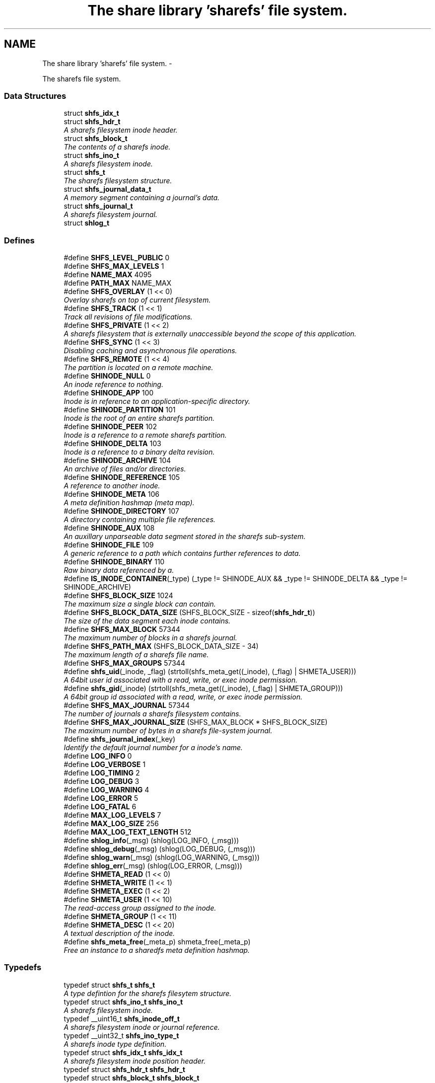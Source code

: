 .TH "The share library 'sharefs' file system." 3 "2 Aug 2014" "Version 2.1.4" "libshare" \" -*- nroff -*-
.ad l
.nh
.SH NAME
The share library 'sharefs' file system. \- 
.PP
The sharefs file system.  

.SS "Data Structures"

.in +1c
.ti -1c
.RI "struct \fBshfs_idx_t\fP"
.br
.ti -1c
.RI "struct \fBshfs_hdr_t\fP"
.br
.RI "\fIA sharefs filesystem inode header. \fP"
.ti -1c
.RI "struct \fBshfs_block_t\fP"
.br
.RI "\fIThe contents of a sharefs inode. \fP"
.ti -1c
.RI "struct \fBshfs_ino_t\fP"
.br
.RI "\fIA sharefs filesystem inode. \fP"
.ti -1c
.RI "struct \fBshfs_t\fP"
.br
.RI "\fIThe sharefs filesystem structure. \fP"
.ti -1c
.RI "struct \fBshfs_journal_data_t\fP"
.br
.RI "\fIA memory segment containing a journal's data. \fP"
.ti -1c
.RI "struct \fBshfs_journal_t\fP"
.br
.RI "\fIA sharefs filesystem journal. \fP"
.ti -1c
.RI "struct \fBshlog_t\fP"
.br
.in -1c
.SS "Defines"

.in +1c
.ti -1c
.RI "#define \fBSHFS_LEVEL_PUBLIC\fP   0"
.br
.ti -1c
.RI "#define \fBSHFS_MAX_LEVELS\fP   1"
.br
.ti -1c
.RI "#define \fBNAME_MAX\fP   4095"
.br
.ti -1c
.RI "#define \fBPATH_MAX\fP   NAME_MAX"
.br
.ti -1c
.RI "#define \fBSHFS_OVERLAY\fP   (1 << 0)"
.br
.RI "\fIOverlay sharefs on top of current filesystem. \fP"
.ti -1c
.RI "#define \fBSHFS_TRACK\fP   (1 << 1)"
.br
.RI "\fITrack all revisions of file modifications. \fP"
.ti -1c
.RI "#define \fBSHFS_PRIVATE\fP   (1 << 2)"
.br
.RI "\fIA sharefs filesystem that is externally unaccessible beyond the scope of this application. \fP"
.ti -1c
.RI "#define \fBSHFS_SYNC\fP   (1 << 3)"
.br
.RI "\fIDisabling caching and asynchronous file operations. \fP"
.ti -1c
.RI "#define \fBSHFS_REMOTE\fP   (1 << 4)"
.br
.RI "\fIThe partition is located on a remote machine. \fP"
.ti -1c
.RI "#define \fBSHINODE_NULL\fP   0"
.br
.RI "\fIAn inode reference to nothing. \fP"
.ti -1c
.RI "#define \fBSHINODE_APP\fP   100"
.br
.RI "\fIInode is in reference to an application-specific directory. \fP"
.ti -1c
.RI "#define \fBSHINODE_PARTITION\fP   101"
.br
.RI "\fIInode is the root of an entire sharefs partition. \fP"
.ti -1c
.RI "#define \fBSHINODE_PEER\fP   102"
.br
.RI "\fIInode is a reference to a remote sharefs partition. \fP"
.ti -1c
.RI "#define \fBSHINODE_DELTA\fP   103"
.br
.RI "\fIInode is a reference to a binary delta revision. \fP"
.ti -1c
.RI "#define \fBSHINODE_ARCHIVE\fP   104"
.br
.RI "\fIAn archive of files and/or directories. \fP"
.ti -1c
.RI "#define \fBSHINODE_REFERENCE\fP   105"
.br
.RI "\fIA reference to another inode. \fP"
.ti -1c
.RI "#define \fBSHINODE_META\fP   106"
.br
.RI "\fIA meta definition hashmap (meta map). \fP"
.ti -1c
.RI "#define \fBSHINODE_DIRECTORY\fP   107"
.br
.RI "\fIA directory containing multiple file references. \fP"
.ti -1c
.RI "#define \fBSHINODE_AUX\fP   108"
.br
.RI "\fIAn auxillary unparseable data segment stored in the sharefs sub-system. \fP"
.ti -1c
.RI "#define \fBSHINODE_FILE\fP   109"
.br
.RI "\fIA generic reference to a path which contains further references to data. \fP"
.ti -1c
.RI "#define \fBSHINODE_BINARY\fP   110"
.br
.RI "\fIRaw binary data referenced by a. \fP"
.ti -1c
.RI "#define \fBIS_INODE_CONTAINER\fP(_type)   (_type != SHINODE_AUX && _type != SHINODE_DELTA && _type != SHINODE_ARCHIVE)"
.br
.ti -1c
.RI "#define \fBSHFS_BLOCK_SIZE\fP   1024"
.br
.RI "\fIThe maximum size a single block can contain. \fP"
.ti -1c
.RI "#define \fBSHFS_BLOCK_DATA_SIZE\fP   (SHFS_BLOCK_SIZE - sizeof(\fBshfs_hdr_t\fP))"
.br
.RI "\fIThe size of the data segment each inode contains. \fP"
.ti -1c
.RI "#define \fBSHFS_MAX_BLOCK\fP   57344"
.br
.RI "\fIThe maximum number of blocks in a sharefs journal. \fP"
.ti -1c
.RI "#define \fBSHFS_PATH_MAX\fP   (SHFS_BLOCK_DATA_SIZE - 34)"
.br
.RI "\fIThe maximum length of a sharefs file name. \fP"
.ti -1c
.RI "#define \fBSHFS_MAX_GROUPS\fP   57344"
.br
.ti -1c
.RI "#define \fBshfs_uid\fP(_inode, _flag)   (strtoll(shfs_meta_get((_inode), (_flag) | SHMETA_USER)))"
.br
.RI "\fIA 64bit user id associated with a read, write, or exec inode permission. \fP"
.ti -1c
.RI "#define \fBshfs_gid\fP(_inode)   (strtoll(shfs_meta_get((_inode), (_flag) | SHMETA_GROUP)))"
.br
.RI "\fIA 64bit group id associated with a read, write, or exec inode permission. \fP"
.ti -1c
.RI "#define \fBSHFS_MAX_JOURNAL\fP   57344"
.br
.RI "\fIThe number of journals a sharefs filesystem contains. \fP"
.ti -1c
.RI "#define \fBSHFS_MAX_JOURNAL_SIZE\fP   (SHFS_MAX_BLOCK * SHFS_BLOCK_SIZE)"
.br
.RI "\fIThe maximum number of bytes in a sharefs file-system journal. \fP"
.ti -1c
.RI "#define \fBshfs_journal_index\fP(_key)"
.br
.RI "\fIIdentify the default journal number for a inode's name. \fP"
.ti -1c
.RI "#define \fBLOG_INFO\fP   0"
.br
.ti -1c
.RI "#define \fBLOG_VERBOSE\fP   1"
.br
.ti -1c
.RI "#define \fBLOG_TIMING\fP   2"
.br
.ti -1c
.RI "#define \fBLOG_DEBUG\fP   3"
.br
.ti -1c
.RI "#define \fBLOG_WARNING\fP   4"
.br
.ti -1c
.RI "#define \fBLOG_ERROR\fP   5"
.br
.ti -1c
.RI "#define \fBLOG_FATAL\fP   6"
.br
.ti -1c
.RI "#define \fBMAX_LOG_LEVELS\fP   7"
.br
.ti -1c
.RI "#define \fBMAX_LOG_SIZE\fP   256"
.br
.ti -1c
.RI "#define \fBMAX_LOG_TEXT_LENGTH\fP   512"
.br
.ti -1c
.RI "#define \fBshlog_info\fP(_msg)   (shlog(LOG_INFO, (_msg)))"
.br
.ti -1c
.RI "#define \fBshlog_debug\fP(_msg)   (shlog(LOG_DEBUG, (_msg)))"
.br
.ti -1c
.RI "#define \fBshlog_warn\fP(_msg)   (shlog(LOG_WARNING, (_msg)))"
.br
.ti -1c
.RI "#define \fBshlog_err\fP(_msg)   (shlog(LOG_ERROR, (_msg)))"
.br
.ti -1c
.RI "#define \fBSHMETA_READ\fP   (1 << 0)"
.br
.ti -1c
.RI "#define \fBSHMETA_WRITE\fP   (1 << 1)"
.br
.ti -1c
.RI "#define \fBSHMETA_EXEC\fP   (1 << 2)"
.br
.ti -1c
.RI "#define \fBSHMETA_USER\fP   (1 << 10)"
.br
.RI "\fIThe read-access group assigned to the inode. \fP"
.ti -1c
.RI "#define \fBSHMETA_GROUP\fP   (1 << 11)"
.br
.ti -1c
.RI "#define \fBSHMETA_DESC\fP   (1 << 20)"
.br
.RI "\fIA textual description of the inode. \fP"
.ti -1c
.RI "#define \fBshfs_meta_free\fP(_meta_p)   shmeta_free(_meta_p)"
.br
.RI "\fIFree an instance to a sharedfs meta definition hashmap. \fP"
.in -1c
.SS "Typedefs"

.in +1c
.ti -1c
.RI "typedef struct \fBshfs_t\fP \fBshfs_t\fP"
.br
.RI "\fIA type defintion for the sharefs filesytem structure. \fP"
.ti -1c
.RI "typedef struct \fBshfs_ino_t\fP \fBshfs_ino_t\fP"
.br
.RI "\fIA sharefs filesystem inode. \fP"
.ti -1c
.RI "typedef __uint16_t \fBshfs_inode_off_t\fP"
.br
.RI "\fIA sharefs filesystem inode or journal reference. \fP"
.ti -1c
.RI "typedef __uint32_t \fBshfs_ino_type_t\fP"
.br
.RI "\fIA sharefs inode type definition. \fP"
.ti -1c
.RI "typedef struct \fBshfs_idx_t\fP \fBshfs_idx_t\fP"
.br
.RI "\fIA sharefs filesystem inode position header. \fP"
.ti -1c
.RI "typedef struct \fBshfs_hdr_t\fP \fBshfs_hdr_t\fP"
.br
.ti -1c
.RI "typedef struct \fBshfs_block_t\fP \fBshfs_block_t\fP"
.br
.ti -1c
.RI "typedef struct \fBshfs_t\fP \fBSHFS\fP"
.br
.RI "\fIA convienence macro for accessing a sharefs file partition. \fP"
.ti -1c
.RI "typedef struct \fBshfs_ino_t\fP \fBSHFL\fP"
.br
.RI "\fIA convienence macro for accessing a sharefs file node. \fP"
.ti -1c
.RI "typedef uint8_t \fBshfs_journal_block_t\fP [1024]"
.br
.RI "\fIA single block of data inside a journal. \fP"
.in -1c
.SS "Functions"

.in +1c
.ti -1c
.RI "char * \fBshfs_app_name\fP (char *app_name)"
.br
.RI "\fIStrips the absolute parent from \fIapp_name\fP. \fP"
.ti -1c
.RI "int \fBshfs_access\fP (\fBshfs_ino_t\fP *inode, \fBshkey_t\fP *user, int flag)"
.br
.RI "\fIPerforms a check to see whether a user has a particular permission to an inode. \fP"
.ti -1c
.RI "int \fBshfs_access_user\fP (\fBshfs_ino_t\fP *inode, \fBshkey_t\fP *user, int flag)"
.br
.ti -1c
.RI "int \fBshfs_access_group\fP (\fBshfs_ino_t\fP *inode, \fBshkey_t\fP *user, int flag)"
.br
.ti -1c
.RI "int \fBshfs_aux_write\fP (\fBshfs_ino_t\fP *inode, \fBshbuf_t\fP *buff)"
.br
.RI "\fIStores a data segment to a sharefs filesystem inode. \fP"
.ti -1c
.RI "int \fBshfs_aux_read\fP (\fBshfs_ino_t\fP *inode, \fBshbuf_t\fP *ret_buff)"
.br
.RI "\fIRetrieve a data segment of a sharefs filesystem inode. \fP"
.ti -1c
.RI "ssize_t \fBshfs_aux_pipe\fP (\fBshfs_ino_t\fP *inode, int fd)"
.br
.RI "\fIWrites the auxillary contents of the inode to the file descriptor. \fP"
.ti -1c
.RI "uint64_t \fBshfs_aux_crc\fP (\fBshfs_ino_t\fP *inode)"
.br
.ti -1c
.RI "\fBshfs_ino_t\fP * \fBshfs_cache_get\fP (\fBshfs_ino_t\fP *parent, \fBshkey_t\fP *name)"
.br
.ti -1c
.RI "void \fBshfs_cache_set\fP (\fBshfs_ino_t\fP *parent, \fBshfs_ino_t\fP *inode)"
.br
.ti -1c
.RI "\fBshfs_ino_t\fP * \fBshfs_dir_base\fP (\fBshfs_t\fP *tree)"
.br
.RI "\fIThe base SHINODE_PARTITION type inode for a sharefs partition. \fP"
.ti -1c
.RI "\fBshfs_ino_t\fP * \fBshfs_dir_cwd\fP (\fBshfs_t\fP *tree)"
.br
.RI "\fIThe current working inode directory for a sharefs partition. \fP"
.ti -1c
.RI "\fBshfs_ino_t\fP * \fBshfs_dir_parent\fP (\fBshfs_ino_t\fP *inode)"
.br
.ti -1c
.RI "\fBshfs_ino_t\fP * \fBshfs_dir_entry\fP (\fBshfs_ino_t\fP *inode, char *fname)"
.br
.RI "\fIReturn an inode from a directory inode. \fP"
.ti -1c
.RI "\fBshfs_ino_t\fP * \fBshfs_dir_find\fP (\fBshfs_t\fP *tree, char *path)"
.br
.RI "\fILocate a directory inode on a sharefs partition by an absolute pathname. \fP"
.ti -1c
.RI "int \fBshfs_file_write\fP (\fBshfs_ino_t\fP *file, void *data, size_t data_len)"
.br
.ti -1c
.RI "int \fBshfs_file_read\fP (\fBshfs_ino_t\fP *file, unsigned char **data_p, size_t *data_len_p)"
.br
.ti -1c
.RI "\fBshfs_ino_t\fP * \fBshfs_file_find\fP (\fBshfs_t\fP *tree, char *path)"
.br
.ti -1c
.RI "int \fBshfs_file_pipe\fP (\fBshfs_ino_t\fP *file, int fd)"
.br
.ti -1c
.RI "\fBshkey_t\fP * \fBshfs_file_key\fP (\fBshfs_ino_t\fP *file)"
.br
.ti -1c
.RI "\fBshfs_ino_t\fP * \fBshfs_inode\fP (\fBshfs_ino_t\fP *parent, char *name, int mode)"
.br
.RI "\fIRetrieve a sharefs inode directory entry based on a given parent inode and path name. \fP"
.ti -1c
.RI "\fBshfs_t\fP * \fBshfs_inode_tree\fP (\fBshfs_ino_t\fP *inode)"
.br
.RI "\fIObtain the shfs partition associated with a particular inode. \fP"
.ti -1c
.RI "\fBshfs_ino_t\fP * \fBshfs_inode_root\fP (\fBshfs_ino_t\fP *inode)"
.br
.RI "\fIObtain the root partition inode associated with a particular inode. \fP"
.ti -1c
.RI "\fBshfs_ino_t\fP * \fBshfs_inode_parent\fP (\fBshfs_ino_t\fP *inode)"
.br
.RI "\fIObtain the parent [directory/container] inode associated with a particular inode. \fP"
.ti -1c
.RI "int \fBshfs_inode_write_entity\fP (\fBshfs_ino_t\fP *ent)"
.br
.RI "\fIWrite an entity such as a file inode. \fP"
.ti -1c
.RI "int \fBshfs_inode_write_block\fP (\fBshfs_t\fP *tree, \fBshfs_block_t\fP *blk)"
.br
.RI "\fIWrites a single inode block to a sharefs filesystem journal. \fP"
.ti -1c
.RI "int \fBshfs_inode_read_block\fP (\fBshfs_t\fP *tree, \fBshfs_idx_t\fP *pos, \fBshfs_block_t\fP *blk)"
.br
.RI "\fIRetrieve a single data block from a sharefs filesystem inode. \fP"
.ti -1c
.RI "\fBshkey_t\fP * \fBshfs_inode_token\fP (\fBshfs_ino_t\fP *parent, int mode, char *fname)"
.br
.RI "\fIReturns a unique key token representing an inode. \fP"
.ti -1c
.RI "void \fBshfs_inode_filename_set\fP (\fBshfs_ino_t\fP *inode, char *name)"
.br
.RI "\fIAssign an inode a filename. \fP"
.ti -1c
.RI "char * \fBshfs_inode_filename_get\fP (\fBshfs_ino_t\fP *inode)"
.br
.RI "\fIReturns the filename of the inode. \fP"
.ti -1c
.RI "char * \fBshfs_inode_path\fP (\fBshfs_ino_t\fP *inode)"
.br
.ti -1c
.RI "char * \fBshfs_inode_id\fP (\fBshfs_ino_t\fP *inode)"
.br
.RI "\fIA unique hexadecimal string representing a sharefs inode. \fP"
.ti -1c
.RI "char * \fBshfs_inode_print\fP (\fBshfs_ino_t\fP *inode)"
.br
.ti -1c
.RI "char * \fBshfs_inode_block_print\fP (\fBshfs_block_t\fP *jblk)"
.br
.ti -1c
.RI "char * \fBshfs_journal_path\fP (\fBshfs_t\fP *tree, int index)"
.br
.RI "\fIThe local file-system path where a sharefs journal is stored. \fP"
.ti -1c
.RI "\fBshfs_journal_t\fP * \fBshfs_journal_open\fP (\fBshfs_t\fP *tree, int index)"
.br
.RI "\fIReturns an instance to a sharefs filesystem journal. \fP"
.ti -1c
.RI "int \fBshfs_journal_scan\fP (\fBshfs_t\fP *tree, \fBshkey_t\fP *key, \fBshfs_idx_t\fP *idx)"
.br
.RI "\fISearch for the first empty inode entry in a journal. \fP"
.ti -1c
.RI "int \fBshfs_journal_close\fP (\fBshfs_journal_t\fP **jrnl_p)"
.br
.RI "\fIRelease all resources being used to reference a shared partition journal. \fP"
.ti -1c
.RI "\fBshfs_block_t\fP * \fBshfs_journal_block\fP (\fBshfs_journal_t\fP *jrnl, int ino)"
.br
.RI "\fIRetrieve an inode block from a journal. \fP"
.ti -1c
.RI "size_t \fBshfs_journal_size\fP (\fBshfs_journal_t\fP *jrnl)"
.br
.RI "\fICalculates the byte size of a sharefs partition journal. \fP"
.ti -1c
.RI "int \fBshfs_link\fP (\fBshfs_ino_t\fP *parent, \fBshfs_ino_t\fP *inode)"
.br
.RI "\fILink a child inode inside a parent's directory listing. \fP"
.ti -1c
.RI "int \fBshfs_unlink\fP (\fBshfs_ino_t\fP *inode)"
.br
.RI "\fIUnlink an inode from a sharefs partition. \fP"
.ti -1c
.RI "int \fBshfs_link_find\fP (\fBshfs_ino_t\fP *parent, \fBshkey_t\fP *key, \fBshfs_block_t\fP *ret_blk)"
.br
.RI "\fIFind an inode in it's parent using it's key name. \fP"
.ti -1c
.RI "int \fBshfs_link_list\fP (\fBshfs_ino_t\fP *parent, \fBshbuf_t\fP *buff)"
.br
.RI "\fIPrint all entries in a directory. \fP"
.ti -1c
.RI "int \fBshlog\fP (int level, char *msg)"
.br
.ti -1c
.RI "int \fBshlog_print\fP (int lines, \fBshbuf_t\fP *buff)"
.br
.ti -1c
.RI "void \fBshlog_print_line\fP (\fBshbuf_t\fP *buff, \fBshlog_t\fP *log, \fBshtime_t\fP *stamp_p)"
.br
.ti -1c
.RI "char * \fBshlog_level_label\fP (int level)"
.br
.ti -1c
.RI "int \fBshfs_meta\fP (\fBshfs_t\fP *tree, \fBshfs_ino_t\fP *ent, \fBshmeta_t\fP **val_p)"
.br
.RI "\fIObtain a reference to the meta definition hashmap associated with the inode entry. \fP"
.ti -1c
.RI "int \fBshfs_meta_save\fP (\fBshfs_t\fP *tree, \fBshfs_ino_t\fP *ent, \fBshmeta_t\fP *h)"
.br
.RI "\fIFlush the inode's meta map to disk. \fP"
.ti -1c
.RI "int \fBshfs_meta_set\fP (\fBshfs_ino_t\fP *file, int def, char *value)"
.br
.ti -1c
.RI "char * \fBshfs_meta_get\fP (\fBshfs_ino_t\fP *file, int def)"
.br
.ti -1c
.RI "int \fBshfs_meta_perm\fP (\fBshfs_ino_t\fP *file, int def, \fBshkey_t\fP *user)"
.br
.ti -1c
.RI "\fBshfs_t\fP * \fBshfs_init\fP (\fBshpeer_t\fP *peer)"
.br
.RI "\fICreates a reference to a sharefs filesystem. \fP"
.ti -1c
.RI "void \fBshfs_free\fP (\fBshfs_t\fP **tree_p)"
.br
.RI "\fIFree a reference to a sharefs partition. \fP"
.ti -1c
.RI "\fBshkey_t\fP * \fBshfs_partition_id\fP (\fBshfs_t\fP *tree)"
.br
.RI "\fIObtain the partition id for a sharefs partition. \fP"
.ti -1c
.RI "int \fBshfs_proc_lock\fP (char *process_path, char *runtime_mode)"
.br
.RI "\fIObtain an exclusive lock to a process with the same \fCprocess_path\fP and \fCruntime_mode\fP. \fP"
.ti -1c
.RI "int \fBshfs_read_mem\fP (char *path, char **data_p, size_t *data_len_p)"
.br
.RI "\fIRead a file from the local filesystem into memory. \fP"
.ti -1c
.RI "int \fBshfs_write_mem\fP (char *path, void *data, size_t data_len)"
.br
.in -1c
.SH "Detailed Description"
.PP 
The sharefs file system. 

libshare_fs_inode The 'sharefs' inode sub-system.
.PP
Filesystem Modes  libshare_fs_mode The sharefs file system modes. 
.SH "Define Documentation"
.PP 
.SS "#define SHFS_BLOCK_DATA_SIZE   (SHFS_BLOCK_SIZE - sizeof(\fBshfs_hdr_t\fP))"
.PP
The size of the data segment each inode contains. 
.PP
Definition at line 195 of file shfs.h.
.SS "#define SHFS_BLOCK_SIZE   1024"
.PP
The maximum size a single block can contain. \fBNote:\fP
.RS 4
Each block segment is 1024 bytes which is equal to the size of \fC\fBshfs_ino_t\fP\fP structure. Blocks are kept at 1k in order to reduce overhead on the IP protocol. 
.RE
.PP

.PP
Definition at line 190 of file shfs.h.
.SS "#define shfs_gid(_inode)   (strtoll(shfs_meta_get((_inode), (_flag) | SHMETA_GROUP)))"
.PP
A 64bit group id associated with a read, write, or exec inode permission. 
.PP
Definition at line 47 of file shfs_access.h.
.SS "#define shfs_journal_index(_key)"\fBValue:\fP
.PP
.nf
((shfs_inode_off_t)(shcrc((_key), sizeof(shkey_t)) % \
      (SHFS_MAX_JOURNAL - 1)) + 1)
.fi
.PP
Identify the default journal number for a inode's name. \fBReturns:\fP
.RS 4
A sharefs filesystem journal index number. 
.RE
.PP
\fBNote:\fP
.RS 4
Journal #0 is reserved for system use. 
.RE
.PP

.PP
Definition at line 133 of file shfs_journal.h.
.SS "#define SHFS_MAX_BLOCK   57344"
.PP
The maximum number of blocks in a sharefs journal. 
.PP
Definition at line 200 of file shfs.h.
.SS "#define SHFS_MAX_JOURNAL   57344"
.PP
The number of journals a sharefs filesystem contains. \fBshfs_journal_t.index\fP 
.PP
Definition at line 39 of file shfs_journal.h.
.SS "#define SHFS_MAX_JOURNAL_SIZE   (SHFS_MAX_BLOCK * SHFS_BLOCK_SIZE)"
.PP
The maximum number of bytes in a sharefs file-system journal. 
.PP
Definition at line 44 of file shfs_journal.h.
.SS "#define shfs_meta_free(_meta_p)   shmeta_free(_meta_p)"
.PP
Free an instance to a sharedfs meta definition hashmap. \fBNote:\fP
.RS 4
Directly calls \fC\fBshmeta_free()\fP\fP. 
.RE
.PP

.PP
Definition at line 71 of file shfs_meta.h.
.SS "#define SHFS_OVERLAY   (1 << 0)"
.PP
Overlay sharefs on top of current filesystem. \fBNote:\fP
.RS 4
Use 'shnet --nosync' for example behavior of this flag. 
.RE
.PP

.PP
Definition at line 64 of file shfs.h.
.SS "#define SHFS_PATH_MAX   (SHFS_BLOCK_DATA_SIZE - 34)"
.PP
The maximum length of a sharefs file name. \fBNote:\fP
.RS 4
The length is subtracted by 16 bytes of a hash tag incase to track longer filenames and 1 byte for a null-terminator. 
.RE
.PP

.PP
Definition at line 206 of file shfs.h.
.SS "#define SHFS_PRIVATE   (1 << 2)"
.PP
A sharefs filesystem that is externally unaccessible beyond the scope of this application. \fBNote:\fP
.RS 4
Use 'shnet --hidden' for example behavior of this flag. 
.RE
.PP

.PP
Definition at line 77 of file shfs.h.
.SS "#define SHFS_REMOTE   (1 << 4)"
.PP
The partition is located on a remote machine. 
.PP
Definition at line 87 of file shfs.h.
.SS "#define SHFS_SYNC   (1 << 3)"
.PP
Disabling caching and asynchronous file operations. 
.PP
Definition at line 82 of file shfs.h.
.SS "#define SHFS_TRACK   (1 << 1)"
.PP
Track all revisions of file modifications. \fBNote:\fP
.RS 4
Use 'shnet --track' for example behavior of this flag. 
.RE
.PP

.PP
Definition at line 70 of file shfs.h.
.SS "#define shfs_uid(_inode, _flag)   (strtoll(shfs_meta_get((_inode), (_flag) | SHMETA_USER)))"
.PP
A 64bit user id associated with a read, write, or exec inode permission. 
.PP
Definition at line 41 of file shfs_access.h.
.SS "#define SHINODE_APP   100"
.PP
Inode is in reference to an application-specific directory. \fBNote:\fP
.RS 4
See also: \fCshfs_node.d_type\fP 
.RE
.PP

.PP
Definition at line 122 of file shfs.h.
.SS "#define SHINODE_ARCHIVE   104"
.PP
An archive of files and/or directories. \fBNote:\fP
.RS 4
See also: \fCshfs_node.d_type\fP 
.RE
.PP

.PP
Definition at line 146 of file shfs.h.
.SS "#define SHINODE_AUX   108"
.PP
An auxillary unparseable data segment stored in the sharefs sub-system. 
.PP
Definition at line 168 of file shfs.h.
.SS "#define SHINODE_BINARY   110"
.PP
Raw binary data referenced by a. \fBSee also:\fP
.RS 4
\fBSHINODE_FILE\fP inode. 
.RE
.PP
\fBNote:\fP
.RS 4
A SHINODE_BINARY inode contains SHINODE_AUX referencing the raw binary data segments. 
.RE
.PP

.PP
Definition at line 180 of file shfs.h.
.SS "#define SHINODE_DELTA   103"
.PP
Inode is a reference to a binary delta revision. \fBNote:\fP
.RS 4
See also: \fCshfs_node.d_type\fP 
.RE
.PP

.PP
Definition at line 140 of file shfs.h.
.SS "#define SHINODE_DIRECTORY   107"
.PP
A directory containing multiple file references. 
.PP
Definition at line 163 of file shfs.h.
.SS "#define SHINODE_FILE   109"
.PP
A generic reference to a path which contains further references to data. \fBSee also:\fP
.RS 4
\fBSHINODE_AUX\fP \fBSHINODE_META\fP \fBSHINODE_DELTA\fP 
.RE
.PP

.PP
Definition at line 174 of file shfs.h.
.SS "#define SHINODE_META   106"
.PP
A meta definition hashmap (meta map). \fBNote:\fP
.RS 4
The referenced inode may be local or remote. 
.RE
.PP

.PP
Definition at line 158 of file shfs.h.
.SS "#define SHINODE_NULL   0"
.PP
An inode reference to nothing. 
.PP
Definition at line 116 of file shfs.h.
.SS "#define SHINODE_PARTITION   101"
.PP
Inode is the root of an entire sharefs partition. \fBNote:\fP
.RS 4
See also: \fCshfs_node.d_type\fP 
.RE
.PP

.PP
Definition at line 128 of file shfs.h.
.SS "#define SHINODE_PEER   102"
.PP
Inode is a reference to a remote sharefs partition. \fBNote:\fP
.RS 4
See also: \fCshfs_node.d_type\fP 
.RE
.PP

.PP
Definition at line 134 of file shfs.h.
.SS "#define SHINODE_REFERENCE   105"
.PP
A reference to another inode. \fBNote:\fP
.RS 4
The referenced inode may be local or remote. 
.RE
.PP

.PP
\fBExamples: \fP
.in +1c
\fBshfs_inode_remote_link.c\fP.
.PP
Definition at line 152 of file shfs.h.
.SS "#define SHMETA_DESC   (1 << 20)"
.PP
A textual description of the inode. 
.PP
Definition at line 48 of file shfs_meta.h.
.SS "#define SHMETA_USER   (1 << 10)"
.PP
The read-access group assigned to the inode. 
.PP
Definition at line 42 of file shfs_meta.h.
.SH "Typedef Documentation"
.PP 
.SS "typedef struct \fBshfs_ino_t\fP \fBSHFL\fP"
.PP
A convienence macro for accessing a sharefs file node. 
.PP
Definition at line 302 of file shfs.h.
.SS "typedef struct \fBshfs_t\fP \fBSHFS\fP"
.PP
A convienence macro for accessing a sharefs file partition. 
.PP
Definition at line 298 of file shfs.h.
.SS "typedef struct \fBshfs_idx_t\fP \fBshfs_idx_t\fP"
.PP
A sharefs filesystem inode position header. 
.PP
Definition at line 222 of file shfs.h.
.SS "typedef struct \fBshfs_ino_t\fP \fBshfs_ino_t\fP"
.PP
A sharefs filesystem inode. 
.PP
Definition at line 104 of file shfs.h.
.SS "typedef __uint32_t \fBshfs_ino_type_t\fP"
.PP
A sharefs inode type definition. 
.PP
Definition at line 216 of file shfs.h.
.SS "typedef __uint16_t \fBshfs_inode_off_t\fP"
.PP
A sharefs filesystem inode or journal reference. 
.PP
Definition at line 211 of file shfs.h.
.SS "typedef uint8_t \fBshfs_journal_block_t\fP[1024]"
.PP
A single block of data inside a journal. shfs_journal_t.data 
.PP
Definition at line 50 of file shfs_journal.h.
.SS "typedef struct \fBshfs_t\fP \fBshfs_t\fP"
.PP
A type defintion for the sharefs filesytem structure. 
.PP
Definition at line 97 of file shfs.h.
.SH "Function Documentation"
.PP 
.SS "int shfs_access (\fBshfs_ino_t\fP * inode, \fBshkey_t\fP * user, int flag)"
.PP
Performs a check to see whether a user has a particular permission to an inode. 
.SS "char* shfs_app_name (char * app_name)"
.PP
Strips the absolute parent from \fIapp_name\fP. \fBNote:\fP
.RS 4
'/test/one/two' becomes 'two' 
.RE
.PP
\fBParameters:\fP
.RS 4
\fIapp_name\fP The running application's executable path 
.RE
.PP
\fBReturns:\fP
.RS 4
Relative filename of executable. 
.RE
.PP

.SS "ssize_t shfs_aux_pipe (\fBshfs_ino_t\fP * inode, int fd)"
.PP
Writes the auxillary contents of the inode to the file descriptor. \fBParameters:\fP
.RS 4
\fIinode\fP The sharefs filesystem inode to print from. 
.br
\fIfd\fP A posix file descriptor number representing a socket or local filesystem file reference. 
.RE
.PP
\fBReturns:\fP
.RS 4
The size of the bytes written or a SHERR_XX error code on error. On error one of the following error codes will be set: SHERR_BADF fd is not a valid file descriptor or is not open for writing. 
.RE
.PP

.SS "int shfs_aux_read (\fBshfs_ino_t\fP * inode, \fBshbuf_t\fP * ret_buff)"
.PP
Retrieve a data segment of a sharefs filesystem inode. \fBParameters:\fP
.RS 4
\fItree\fP The sharefs partition allocated by \fC\fBshfs_init()\fP\fP. 
.br
\fIinode\fP The inode whose data is being retrieved. 
.br
\fIret_buff\fP The \fC\fBshbuf_t\fP\fP return buffer. 
.br
\fIdata_of\fP The offset to begin reading data from the inode. 
.br
\fIdata_len\fP The length of data to be read. 
.RE
.PP
\fBReturns:\fP
.RS 4
The number of bytes read on success, and a (-1) if the file does not exist. 
.RE
.PP

.SS "int shfs_aux_write (\fBshfs_ino_t\fP * inode, \fBshbuf_t\fP * buff)"
.PP
Stores a data segment to a sharefs filesystem inode. \fBParameters:\fP
.RS 4
\fIinode\fP The inode whose data is being retrieved. 
.br
\fIbuff\fP The data segment to write to the inode. 
.RE
.PP
\fBReturns:\fP
.RS 4
The number of bytes written on success, and a (-1) if the file cannot be written to. 
.RE
.PP
\fBNote:\fP
.RS 4
A inode must be linked before it can be written to. 
.RE
.PP

.SS "\fBshfs_ino_t\fP* shfs_dir_base (\fBshfs_t\fP * tree)"
.PP
The base SHINODE_PARTITION type inode for a sharefs partition. 
.SS "\fBshfs_ino_t\fP* shfs_dir_cwd (\fBshfs_t\fP * tree)"
.PP
The current working inode directory for a sharefs partition. 
.SS "\fBshfs_ino_t\fP* shfs_dir_entry (\fBshfs_ino_t\fP * inode, char * fname)"
.PP
Return an inode from a directory inode. 
.SS "\fBshfs_ino_t\fP* shfs_dir_find (\fBshfs_t\fP * tree, char * path)"
.PP
Locate a directory inode on a sharefs partition by an absolute pathname. 
.SS "\fBshfs_ino_t\fP* shfs_dir_parent (\fBshfs_ino_t\fP * inode)"\fBReturns:\fP
.RS 4
The SHINODE_DIRECTORY parent of an inode. 
.RE
.PP

.SS "void shfs_free (\fBshfs_t\fP ** tree_p)"
.PP
Free a reference to a sharefs partition. \fBParameters:\fP
.RS 4
\fItree_p\fP A reference to the sharefs partition instance to free. 
.RE
.PP

.PP
\fBExamples: \fP
.in +1c
\fBshfs_inode_remote_link.c\fP.
.SS "\fBshfs_t\fP* shfs_init (\fBshpeer_t\fP * peer)"
.PP
Creates a reference to a sharefs filesystem. \fBParameters:\fP
.RS 4
\fIpeer\fP A local or remote reference to a sharefs partition. \fIflags\fP A combination of SHFS_PARTITION_XXX flags. 
.RE
.PP
\fBReturns:\fP
.RS 4
\fBshfs_t\fP A share partition associated with the peer specified or the local default partition if a NULL peer is specified. 
.RE
.PP
\fBTodo\fP
.RS 4
write local file '/system/version' with current version. 
.RE
.PP

.PP
\fBExamples: \fP
.in +1c
\fBshfs_inode_remote_copy.c\fP, and \fBshfs_inode_remote_link.c\fP.
.SS "\fBshfs_ino_t\fP* shfs_inode (\fBshfs_ino_t\fP * parent, char * name, int mode)"
.PP
Retrieve a sharefs inode directory entry based on a given parent inode and path name. \fBNote:\fP
.RS 4
Searches for a reference to a sharefs inode labelled 'name' in the \fIparent\fP inode. 
.PP
A new inode is created if a pre-existing one is not found. 
.RE
.PP
\fBParameters:\fP
.RS 4
\fIparent\fP The parent inode such as a directory where the file presides. 
.br
\fIname\fP The relational pathname of the file being referenced. 
.br
\fImode\fP The type of information that this inode is referencing (SHINODE_XX). 
.RE
.PP
\fBReturns:\fP
.RS 4
A \fCshfs_node\fP is returned based on the \fCparent\fP, \fCname\fP, \fCand\fP mode specified. If one already exists it will be returned, and otherwise a new entry will be created. 
.RE
.PP
\fBNote:\fP
.RS 4
A new inode will be linked to the sharefs partition if it does not exist. 
.RE
.PP

.PP
\fBExamples: \fP
.in +1c
\fBshfs_inode_remote_link.c\fP.
.SS "char* shfs_inode_filename_get (\fBshfs_ino_t\fP * inode)"
.PP
Returns the filename of the inode. 
.SS "void shfs_inode_filename_set (\fBshfs_ino_t\fP * inode, char * name)"
.PP
Assign an inode a filename. 
.SS "char* shfs_inode_id (\fBshfs_ino_t\fP * inode)"
.PP
A unique hexadecimal string representing a sharefs inode. 
.SS "\fBshfs_ino_t\fP* shfs_inode_parent (\fBshfs_ino_t\fP * inode)"
.PP
Obtain the parent [directory/container] inode associated with a particular inode. \fBParameters:\fP
.RS 4
\fIThe\fP inode in reference. 
.RE
.PP

.SS "int shfs_inode_read_block (\fBshfs_t\fP * tree, \fBshfs_idx_t\fP * pos, \fBshfs_block_t\fP * blk)"
.PP
Retrieve a single data block from a sharefs filesystem inode. \fBParameters:\fP
.RS 4
\fItree\fP The sharefs partition allocated by \fC\fBshfs_init()\fP\fP. 
.br
\fIinode\fP The inode whose data is being retrieved. 
.br
\fIhdr\fP A specification of where the block is location in the sharefs filesystem partition. 
.br
\fIinode\fP The inode block data to be filled in. 
.RE
.PP
\fBReturns:\fP
.RS 4
Returns 0 on success and a SHERR_XXX on failure. 
.RE
.PP

.SS "\fBshfs_ino_t\fP* shfs_inode_root (\fBshfs_ino_t\fP * inode)"
.PP
Obtain the root partition inode associated with a particular inode. \fBParameters:\fP
.RS 4
\fIThe\fP inode in reference. 
.RE
.PP

.SS "\fBshkey_t\fP* shfs_inode_token (\fBshfs_ino_t\fP * parent, int mode, char * fname)"
.PP
Returns a unique key token representing an inode. \fBParameters:\fP
.RS 4
\fIparent\fP The parent inode of the inode being referenced. 
.RE
.PP

.SS "\fBshfs_t\fP* shfs_inode_tree (\fBshfs_ino_t\fP * inode)"
.PP
Obtain the shfs partition associated with a particular inode. \fBParameters:\fP
.RS 4
\fIThe\fP inode in reference. 
.RE
.PP

.SS "int shfs_inode_write_block (\fBshfs_t\fP * tree, \fBshfs_block_t\fP * blk)"
.PP
Writes a single inode block to a sharefs filesystem journal. 
.SS "int shfs_inode_write_entity (\fBshfs_ino_t\fP * ent)"
.PP
Write an entity such as a file inode. 
.SS "\fBshfs_block_t\fP* shfs_journal_block (\fBshfs_journal_t\fP * jrnl, int ino)"
.PP
Retrieve an inode block from a journal. 
.SS "int shfs_journal_close (\fBshfs_journal_t\fP ** jrnl_p)"
.PP
Release all resources being used to reference a shared partition journal. \fBParameters:\fP
.RS 4
\fIjrnl_p\fP A reference to the journal. 
.RE
.PP
\fBReturns:\fP
.RS 4
A zero (0) on success and a negative error code on failure. 
.RE
.PP

.SS "\fBshfs_journal_t\fP* shfs_journal_open (\fBshfs_t\fP * tree, int index)"
.PP
Returns an instance to a sharefs filesystem journal. 
.SS "char* shfs_journal_path (\fBshfs_t\fP * tree, int index)"
.PP
The local file-system path where a sharefs journal is stored. 
.SS "int shfs_journal_scan (\fBshfs_t\fP * tree, \fBshkey_t\fP * key, \fBshfs_idx_t\fP * idx)"
.PP
Search for the first empty inode entry in a journal. \fBParameters:\fP
.RS 4
\fItree\fP The sharefs filesystem partition. 
.br
\fIkey\fP The token name of the inode being referenced. 
.br
\fIidx\fP The index number of the journal. 
.RE
.PP
\fBReturns:\fP
.RS 4
A inode index number or zero (0) on failure. 
.RE
.PP
\fBNote:\fP
.RS 4
Inode index #0 is reserved for system use. 
.RE
.PP

.SS "size_t shfs_journal_size (\fBshfs_journal_t\fP * jrnl)"
.PP
Calculates the byte size of a sharefs partition journal. 
.SS "int shfs_link (\fBshfs_ino_t\fP * parent, \fBshfs_ino_t\fP * inode)"
.PP
Link a child inode inside a parent's directory listing. \fBNote:\fP
.RS 4
The birth timestamp and token key is assigned on link. 
.RE
.PP

.SS "int shfs_link_find (\fBshfs_ino_t\fP * parent, \fBshkey_t\fP * key, \fBshfs_block_t\fP * ret_blk)"
.PP
Find an inode in it's parent using it's key name. 
.SS "int shfs_link_list (\fBshfs_ino_t\fP * parent, \fBshbuf_t\fP * buff)"
.PP
Print all entries in a directory. 
.SS "int shfs_meta (\fBshfs_t\fP * tree, \fBshfs_ino_t\fP * ent, \fBshmeta_t\fP ** val_p)"
.PP
Obtain a reference to the meta definition hashmap associated with the inode entry. \fBNote:\fP
.RS 4
The \fC\fBshfs_ino_t\fP\fP inode will cache the hashmap reference. 
.RE
.PP
\fBParameters:\fP
.RS 4
\fIent\fP The inode entry. 
.br
\fIval_p\fP A memory reference to the meta definition hashmap being filled in. 
.RE
.PP

.SS "int shfs_meta_save (\fBshfs_t\fP * tree, \fBshfs_ino_t\fP * ent, \fBshmeta_t\fP * h)"
.PP
Flush the inode's meta map to disk. \fBParameters:\fP
.RS 4
\fIThe\fP inode associated with the meta map. 
.br
\fIval\fP The meta map to store to disk. 
.RE
.PP
\fBReturns:\fP
.RS 4
A zero (0) on success and a negative one (-1) on failure. 
.RE
.PP

.SS "\fBshkey_t\fP* shfs_partition_id (\fBshfs_t\fP * tree)"
.PP
Obtain the partition id for a sharefs partition. \fBNote:\fP
.RS 4
The local parition will always return zero (0). 
.RE
.PP

.SS "int shfs_proc_lock (char * process_path, char * runtime_mode)"
.PP
Obtain an exclusive lock to a process with the same \fCprocess_path\fP and \fCruntime_mode\fP. \fBParameters:\fP
.RS 4
\fIprocess_path\fP The path to the process's executable file. (i.e. argv[0] in main() or static string) 
.br
\fIruntime_mode\fP An optional method to clarify between multiple process locks. 
.RE
.PP
\fBReturns:\fP
.RS 4
A zero (0) on success and a negative one (-1) on failure. 
.RE
.PP

.SS "int shfs_read_mem (char * path, char ** data_p, size_t * data_len_p)"
.PP
Read a file from the local filesystem into memory. 
.SS "int shfs_unlink (\fBshfs_ino_t\fP * inode)"
.PP
Unlink an inode from a sharefs partition. \fBNote:\fP
.RS 4
This effectively deletes the inode. 
.RE
.PP

.SH "Author"
.PP 
Generated automatically by Doxygen for libshare from the source code.
